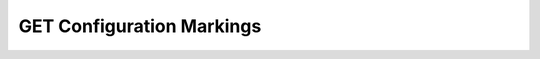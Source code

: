 GET Configuration Markings
==========================

.. http:get:: /api/configuration/markings

  Retrieves the markings


  :responseheader Content-Type: application/json

  **Sample Request**

  .. sourcecode:: http

    GET /api/bookmarks/405d84f7553f53736beabdf874d55356 HTTP/1.1
    Host: localhost:9000
    Connection: keep-alive
    Accept: application/json, text/javascript, */*; q=0.01
    DNT: 1
    X-Requested-With: XMLHttpRequest
    User-Agent: Mozilla/5.0 (Macintosh; Intel Mac OS X 10_14_5) AppleWebKit/537.36 (KHTML, like Gecko) Chrome/75.0.3770.80 Safari/537.36
    Referer: https://localhost:9000/models/b26d9a5d7b2f44729bffccad51fdfcf9?bid=405d84f7553f53736beabdf874d55356
    Accept-Encoding: gzip, deflate, br
    Accept-Language: en-US,en;q=0.9
    Cookie: slycatauth=e9528234ede94e159fc21ef2f744323f; slycattimeout=timeout

  **Sample Response**

  .. sourcecode:: http

    HTTP/1.1 200 OK
    X-Powered-By: Express
    content-length: 43
    expires: 0
    server: CherryPy/14.0.0
    pragma: no-cache
    cache-control: no-cache, no-store, must-revalidate
    date: Fri, 14 Jun 2019 19:41:58 GMT
    content-type: application/json
    connection: close

    {"selected-column":34,"selected-row":13}

